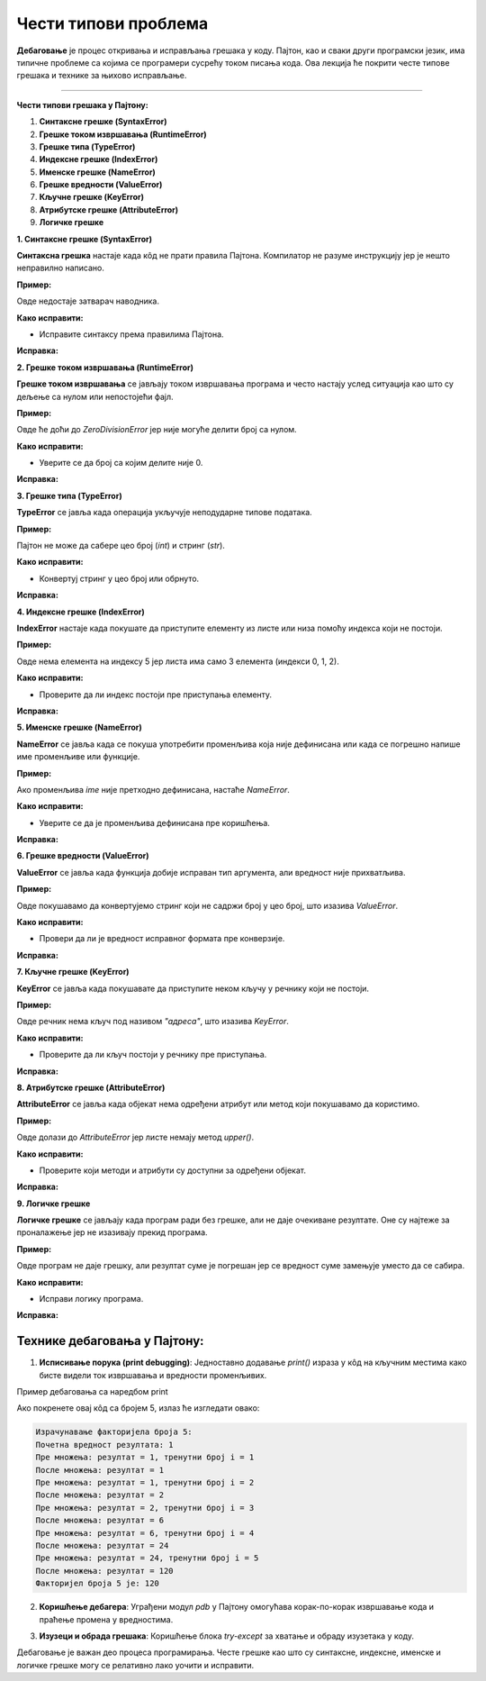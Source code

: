 Чести типови проблема
=====================


**Дебаговање** је процес откривања и исправљања грешака у коду. Пајтон, као и сваки други програмски језик, има типичне проблеме са којима се програмери сусрећу током писања кода. 
Ова лекција ће покрити честе типове грешака и технике за њихово исправљање.


----------------------------------------------------------------------

**Чести типови грешака у Пајтону:**


1. **Синтаксне грешке (SyntaxError)**
2. **Грешке током извршавања (RuntimeError)**
3. **Грешке типа (TypeError)**
4. **Индексне грешке (IndexError)**
5. **Именске грешке (NameError)**
6. **Грешке вредности (ValueError)**
7. **Кључне грешке (KeyError)**
8. **Атрибутске грешке (AttributeError)**
9. **Логичке грешке**




**1. Синтаксне грешке (SyntaxError)**

**Синтаксна грешка** настаје када кôд не прати правила Пајтона. Компилатор не разуме инструкцију јер је нешто неправилно написано.

**Пример:**

.. activecode:: debagovanje1
   :coach:
   
   print("Hello World)


Овде недостаје затварач наводника.

**Како исправити:**

- Исправите синтаксу према правилима Пајтона.
  
**Исправка:**

.. activecode:: debagovanje2
   :coach:

   print("Hello World")


**2. Грешке током извршавања (RuntimeError)**

**Грешке током извршавања** се јављају током извршавања програма и често настају услед ситуација као што су дељење са нулом или непостојећи фајл.

**Пример:**


.. activecode:: debagovanje3
   :coach:

   broj = 10 / 0


Овде ће доћи до `ZeroDivisionError` јер није могуће делити број са нулом.

**Како исправити:**

- Уверите се да број са којим делите није 0.
  
**Исправка:**


.. activecode:: debagovanje4
   :coach:

   broj = 10 / 2  # или користите провере пре дељења са нулом



**3. Грешке типа (TypeError)**

**TypeError** се јавља када операција укључује неподударне типове података.

**Пример:**

.. activecode:: debagovanje5
   :coach:

   broj = 5 + "5"


Пајтон не може да сабере цео број (`int`) и стринг (`str`).

**Како исправити:**

- Конвертуј стринг у цео број или обрнуто.

**Исправка:**

.. activecode:: debagovanje6
   :coach:

   broj = 5 + int("5")

**4. Индексне грешке (IndexError)**

**IndexError** настаје када покушате да приступите елементу из листе или низа помоћу индекса који не постоји.

**Пример:**

.. activecode:: debagovanje7
   :coach:

   lista = [1, 2, 3]
   print(lista[5])


Овде нема елемента на индексу 5 јер листа има само 3 елемента (индекси 0, 1, 2).

**Како исправити:**

- Проверите да ли индекс постоји пре приступања елементу.

**Исправка:**

.. activecode:: debagovanje8
   :coach:

   lista = [1, 2, 3]
   if len(lista) > 5:
       print(lista[5])
   else:
       print("Индекс не постоји у листи.")




**5. Именске грешке (NameError)**

**NameError** се јавља када се покуша употребити променљива која није дефинисана или када се погрешно напише име променљиве или функције.

**Пример:**

.. activecode:: debagovanje9
   :coach:

   print(ime)


Ако променљива `ime` није претходно дефинисана, настаће `NameError`.

**Како исправити:**

- Уверите се да је променљива дефинисана пре коришћења.

**Исправка:**

.. activecode:: debagovanje10
   :coach:

   ime = "Јован"
   print(ime)




**6. Грешке вредности (ValueError)**

**ValueError** се јавља када функција добије исправан тип аргумента, али вредност није прихватљива.

**Пример:**

.. activecode:: debagovanje11
   :coach:

   broj = int("abc")


Овде покушавамо да конвертујемо стринг који не садржи број у цео број, што изазива `ValueError`.

**Како исправити:**

- Провери да ли је вредност исправног формата пре конверзије.

**Исправка:**

.. activecode:: debagovanje12
   :coach:

   broj_str = "123"
   broj = int(broj_str)


**7. Кључне грешке (KeyError)**

**KeyError** се јавља када покушавате да приступите неком кључу у речнику који не постоји.

**Пример:**

.. activecode:: debagovanje13
   :coach:

   reci = {"име": "Јован", "године": 30}
   print(reci["адреса"])


Овде речник нема кључ под називом `"адреса"`, што изазива `KeyError`.

**Како исправити:**

- Проверите да ли кључ постоји у речнику пре приступања.

**Исправка:**

.. activecode:: debagovanje14
   :coach:

   reci = {"име": "Јован", "године": 30}
   if "адреса" in reci:
       print(reci["адреса"])
   else:
       print("Кључ не постоји у речнику.")




**8. Атрибутске грешке (AttributeError)**

**AttributeError** се јавља када објекат нема одређени атрибут или метод који покушавамо да користимо.

**Пример:**

.. activecode:: debagovanje15
   :coach:

   lista = [1, 2, 3]
   lista.append(4)
   lista.upper()


Овде долази до `AttributeError` јер листе немају метод `upper()`.

**Како исправити:**

- Проверите који методи и атрибути су доступни за одређени објекат.

**Исправка:**

.. activecode:: debagovanje16
   :coach:

   tekst = "zdravo"
   tekst.upper()  # Ово ради јер стрингови имају метод upper()



**9. Логичке грешке**

**Логичке грешке** се јављају када програм ради без грешке, али не даје очекиване резултате. Оне су најтеже за проналажење јер не изазивају прекид програма.

**Пример:**

.. activecode:: debagovanje17
   :coach:

   brojevi = [1, 2, 3, 4, 5]
   suma = 0

   for broj in brojevi:
       suma = broj  # Грешка: требало је да додамо број на суму, а не да га заменимо

   print(suma)


Овде програм не даје грешку, али резултат суме је погрешан јер се вредност суме замењује уместо да се сабира.

**Како исправити:**

- Исправи логику програма.

**Исправка:**

.. activecode:: debagovanje18
   :coach:

   brojevi = [1, 2, 3, 4, 5]
   suma = 0
   for broj in brojevi:
       suma += broj  # Исправно сабирање

   print(suma)


**Технике дебаговања у Пајтону:**
-------------------------------------



1. **Исписивање порука (print debugging)**: Једноставно додавање `print()` израза у кôд на кључним местима како бисте видели ток извршавања и вредности променљивих.
   
Пример дебаговања са наредбом print

.. activecode:: argumenti111
   :coach:

   n = 5
   rezultat = 1

   print("Израчунавање факторијела броја", n)
   print("Почетна вредност резултата:", rezultat)  # Дебаг: почетна вредност резултата

   # Петља за рачунање факторијела
   for i in range(1, n + 1):
      print("Пре множења:", "резултат = ", rezultat, "тренутни број i = ", i)  # Дебаг: стање пре множења
      rezultat *= i
      print("После множења: резултат = ", rezultat)  # Дебаг: нова вредност резултата после множења

   print("Факторијел броја", n, "је:", rezultat)


.. infonote:: Објашњење

   1. **Почетна вредност резултата**: Програм почиње са иницијалном вредношћу резултата као 1, јер факторијел било ког броја почиње од 1.
      
   2. **Принт изјаве унутар петље**:
      - Пре сваког множења, принтамо тренутни резултат и тренутни број који множимо.
      - Након што се број помножи, принтамо нову вредност резултата.

   3. **Петља**: Петља пролази кроз све бројеве од 1 до `n` и множи их како би израчунала факторијел.

Ако покренете овај кôд са бројем 5, излаз ће изгледати овако:


.. code-block:: python 
   
   Израчунавање факторијела броја 5:
   Почетна вредност резултата: 1
   Пре множења: резултат = 1, тренутни број i = 1
   После множења: резултат = 1
   Пре множења: резултат = 1, тренутни број i = 2
   После множења: резултат = 2
   Пре множења: резултат = 2, тренутни број i = 3
   После множења: резултат = 6
   Пре множења: резултат = 6, тренутни број i = 4
   После множења: резултат = 24
   Пре множења: резултат = 24, тренутни број i = 5
   После множења: резултат = 120
   Факторијел броја 5 је: 120


.. infonote:: Објашњење излаза

   - Програм почиње са резултатом 1.
   - Петља се извршава за сваку вредност `i` од 1 до 5.
   - У свакој итерацији, програм исписује тренутну вредност резултата пре и после множења, како би показали како се вредности мењају у току рачунања.
   - Када петља заврши, програм исписује финални резултат, који је факторијел броја 5, што је 120.
   
   
2. **Коришћење дебагера**: Уграђени модул `pdb` у Пајтону омогућава корак-по-корак извршавање кода и праћење промена у вредностима.
   
.. activecode:: debagovanje20
   :coach:  
   
   import pdb
   pdb.set_trace()
   
   
3. **Изузеци и обрада грешака**: Коришћење блока `try-except` за хватање и обраду изузетака у коду.

.. activecode:: debagovanje21
   :coach:   
   
   try:
       broj = int("abc")
   except ValueError:
       print("Није могуће конвертовати стринг у број.")
   


Дебаговање је важан део процеса програмирања. Честе грешке као што су синтаксне, индексне, именске и логичке грешке могу се релативно лако уочити и исправити.